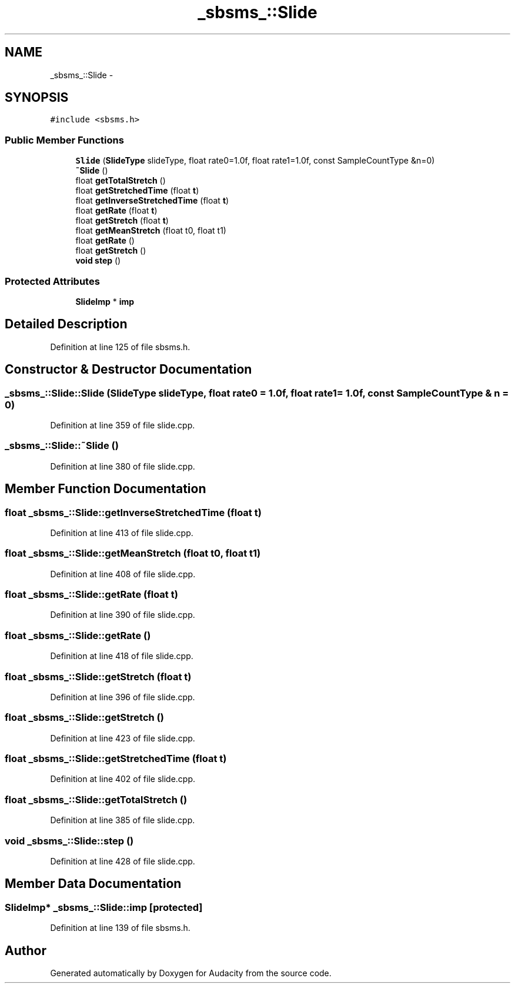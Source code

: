.TH "_sbsms_::Slide" 3 "Thu Apr 28 2016" "Audacity" \" -*- nroff -*-
.ad l
.nh
.SH NAME
_sbsms_::Slide \- 
.SH SYNOPSIS
.br
.PP
.PP
\fC#include <sbsms\&.h>\fP
.SS "Public Member Functions"

.in +1c
.ti -1c
.RI "\fBSlide\fP (\fBSlideType\fP slideType, float rate0=1\&.0f, float rate1=1\&.0f, const SampleCountType &n=0)"
.br
.ti -1c
.RI "\fB~Slide\fP ()"
.br
.ti -1c
.RI "float \fBgetTotalStretch\fP ()"
.br
.ti -1c
.RI "float \fBgetStretchedTime\fP (float \fBt\fP)"
.br
.ti -1c
.RI "float \fBgetInverseStretchedTime\fP (float \fBt\fP)"
.br
.ti -1c
.RI "float \fBgetRate\fP (float \fBt\fP)"
.br
.ti -1c
.RI "float \fBgetStretch\fP (float \fBt\fP)"
.br
.ti -1c
.RI "float \fBgetMeanStretch\fP (float t0, float t1)"
.br
.ti -1c
.RI "float \fBgetRate\fP ()"
.br
.ti -1c
.RI "float \fBgetStretch\fP ()"
.br
.ti -1c
.RI "\fBvoid\fP \fBstep\fP ()"
.br
.in -1c
.SS "Protected Attributes"

.in +1c
.ti -1c
.RI "\fBSlideImp\fP * \fBimp\fP"
.br
.in -1c
.SH "Detailed Description"
.PP 
Definition at line 125 of file sbsms\&.h\&.
.SH "Constructor & Destructor Documentation"
.PP 
.SS "_sbsms_::Slide::Slide (\fBSlideType\fP slideType, float rate0 = \fC1\&.0f\fP, float rate1 = \fC1\&.0f\fP, \fBconst\fP \fBSampleCountType\fP & n = \fC0\fP)"

.PP
Definition at line 359 of file slide\&.cpp\&.
.SS "_sbsms_::Slide::~Slide ()"

.PP
Definition at line 380 of file slide\&.cpp\&.
.SH "Member Function Documentation"
.PP 
.SS "float _sbsms_::Slide::getInverseStretchedTime (float t)"

.PP
Definition at line 413 of file slide\&.cpp\&.
.SS "float _sbsms_::Slide::getMeanStretch (float t0, float t1)"

.PP
Definition at line 408 of file slide\&.cpp\&.
.SS "float _sbsms_::Slide::getRate (float t)"

.PP
Definition at line 390 of file slide\&.cpp\&.
.SS "float _sbsms_::Slide::getRate ()"

.PP
Definition at line 418 of file slide\&.cpp\&.
.SS "float _sbsms_::Slide::getStretch (float t)"

.PP
Definition at line 396 of file slide\&.cpp\&.
.SS "float _sbsms_::Slide::getStretch ()"

.PP
Definition at line 423 of file slide\&.cpp\&.
.SS "float _sbsms_::Slide::getStretchedTime (float t)"

.PP
Definition at line 402 of file slide\&.cpp\&.
.SS "float _sbsms_::Slide::getTotalStretch ()"

.PP
Definition at line 385 of file slide\&.cpp\&.
.SS "\fBvoid\fP _sbsms_::Slide::step ()"

.PP
Definition at line 428 of file slide\&.cpp\&.
.SH "Member Data Documentation"
.PP 
.SS "\fBSlideImp\fP* _sbsms_::Slide::imp\fC [protected]\fP"

.PP
Definition at line 139 of file sbsms\&.h\&.

.SH "Author"
.PP 
Generated automatically by Doxygen for Audacity from the source code\&.
